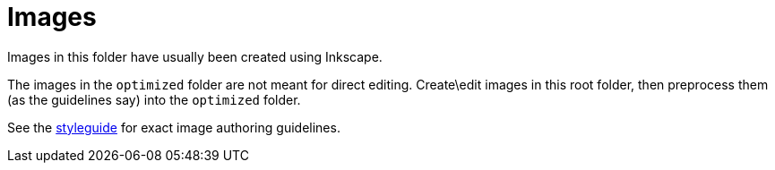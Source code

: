 = Images

Images in this folder have usually been created using Inkscape.

The images in the `optimized` folder are not meant for direct editing.
Create\edit images in this root folder, then preprocess them (as the
guidelines say) into the `optimized` folder.

See the
https://www.khronos.org/registry/vulkan/specs/1.1/styleguide.html#authoring-images[styleguide]
for exact image authoring guidelines.
